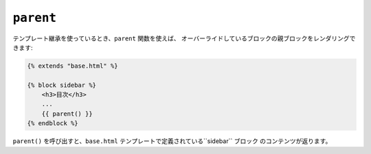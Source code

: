 ``parent``
==========

テンプレート継承を使っているとき、``parent`` 関数を使えば、
オーバーライドしているブロックの親ブロックをレンダリングできます:

.. code-block:: jinja

    {% extends "base.html" %}

    {% block sidebar %}
        <h3>目次</h3>
        ...
        {{ parent() }}
    {% endblock %}

``parent()`` を呼び出すと、``base.html`` テンプレートで定義されている``sidebar`` ブロック
のコンテンツが返ります。

.. seealso:: :doc:`extends<../tags/extends>`, :doc:`block<../functions/block>`, :doc:`block<../tags/block>`

.. 2012/08/20 goohib b096e21daa6647cd23063c3a4e4280ad81df8f84
